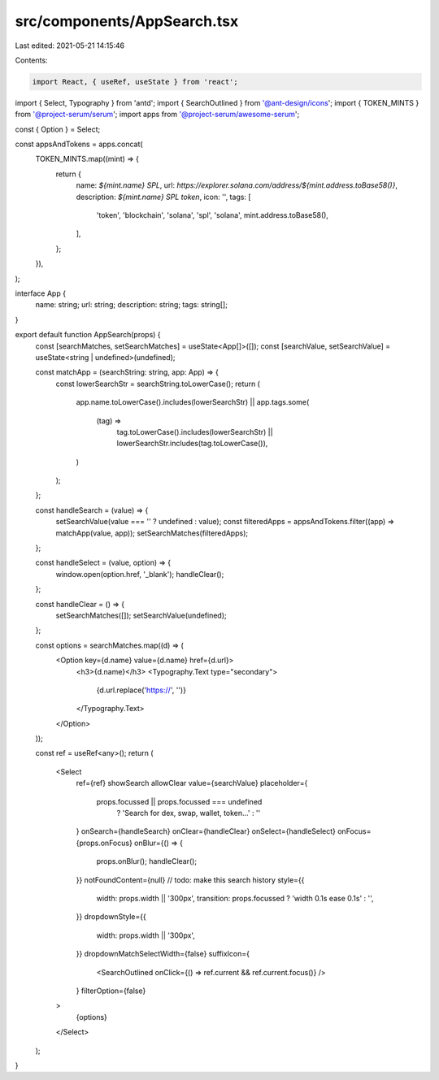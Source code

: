 src/components/AppSearch.tsx
============================

Last edited: 2021-05-21 14:15:46

Contents:

.. code-block:: tsx

    import React, { useRef, useState } from 'react';
import { Select, Typography } from 'antd';
import { SearchOutlined } from '@ant-design/icons';
import { TOKEN_MINTS } from '@project-serum/serum';
import apps from '@project-serum/awesome-serum';

const { Option } = Select;

const appsAndTokens = apps.concat(
  TOKEN_MINTS.map((mint) => {
    return {
      name: `${mint.name} SPL`,
      url: `https://explorer.solana.com/address/${mint.address.toBase58()}`,
      description: `${mint.name} SPL token`,
      icon: '',
      tags: [
        'token',
        'blockchain',
        'solana',
        'spl',
        'solana',
        mint.address.toBase58(),
      ],
    };
  }),
);

interface App {
  name: string;
  url: string;
  description: string;
  tags: string[];
}

export default function AppSearch(props) {
  const [searchMatches, setSearchMatches] = useState<App[]>([]);
  const [searchValue, setSearchValue] = useState<string | undefined>(undefined);

  const matchApp = (searchString: string, app: App) => {
    const lowerSearchStr = searchString.toLowerCase();
    return (
      app.name.toLowerCase().includes(lowerSearchStr) ||
      app.tags.some(
        (tag) =>
          tag.toLowerCase().includes(lowerSearchStr) ||
          lowerSearchStr.includes(tag.toLowerCase()),
      )
    );
  };

  const handleSearch = (value) => {
    setSearchValue(value === '' ? undefined : value);
    const filteredApps = appsAndTokens.filter((app) => matchApp(value, app));
    setSearchMatches(filteredApps);
  };

  const handleSelect = (value, option) => {
    window.open(option.href, '_blank');
    handleClear();
  };

  const handleClear = () => {
    setSearchMatches([]);
    setSearchValue(undefined);
  };

  const options = searchMatches.map((d) => (
    <Option key={d.name} value={d.name} href={d.url}>
      <h3>{d.name}</h3>
      <Typography.Text type="secondary">
        {d.url.replace('https://', '')}
      </Typography.Text>
    </Option>
  ));

  const ref = useRef<any>();
  return (
    <Select
      ref={ref}
      showSearch
      allowClear
      value={searchValue}
      placeholder={
        props.focussed || props.focussed === undefined
          ? 'Search for dex, swap, wallet, token...'
          : ''
      }
      onSearch={handleSearch}
      onClear={handleClear}
      onSelect={handleSelect}
      onFocus={props.onFocus}
      onBlur={() => {
        props.onBlur();
        handleClear();
      }}
      notFoundContent={null} // todo: make this search history
      style={{
        width: props.width || '300px',
        transition: props.focussed ? 'width 0.1s ease 0.1s' : '',
      }}
      dropdownStyle={{
        width: props.width || '300px',
      }}
      dropdownMatchSelectWidth={false}
      suffixIcon={
        <SearchOutlined onClick={() => ref.current && ref.current.focus()} />
      }
      filterOption={false}
    >
      {options}
    </Select>
  );
}


